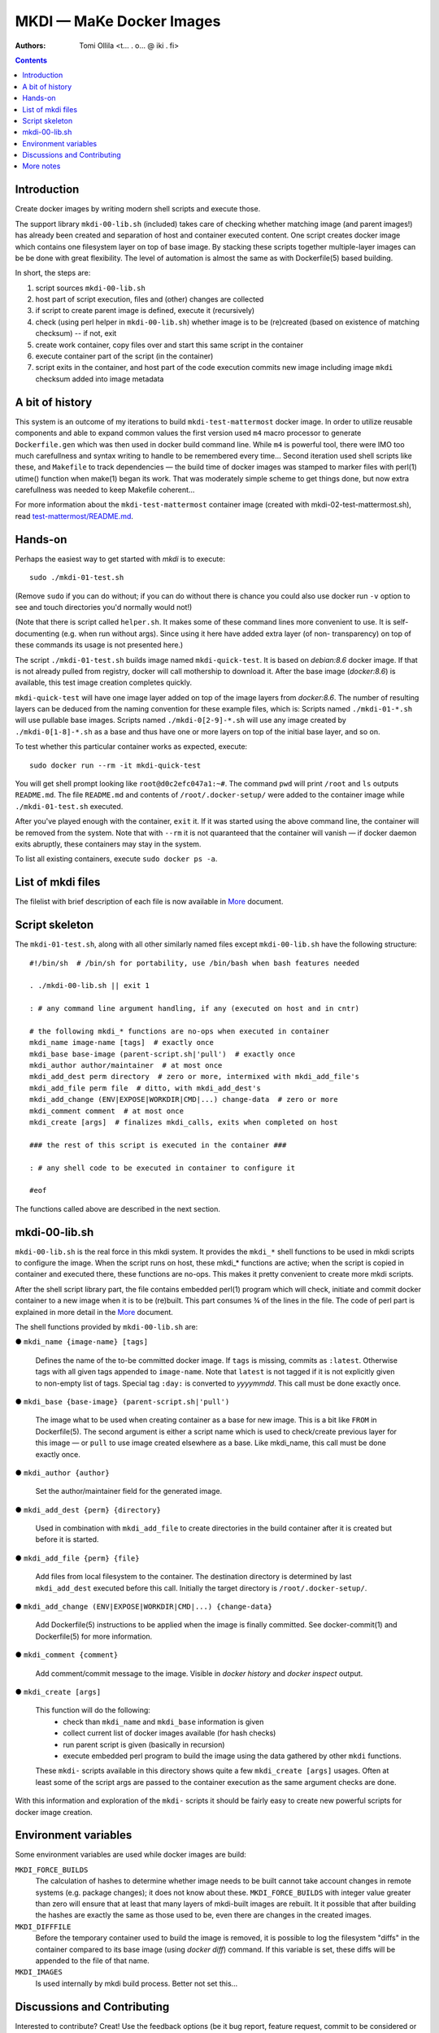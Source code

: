
MKDI — MaKe Docker Images
=========================

:Authors:        Tomi Ollila  <t… . o… @ iki . fi>

.. contents::


Introduction
------------

Create docker images by writing modern shell scripts and execute those.

The support library ``mkdi-00-lib.sh`` (included) takes care of checking
whether matching image (and parent images!) has already been created and
separation of host and container executed content. One script creates
docker image which contains one filesystem layer on top of base image.
By stacking these scripts together multiple-layer images can be be
done with great flexibility. The level of automation is almost the
same as with Dockerfile(5) based building.


In short, the steps are:

#. script sources ``mkdi-00-lib.sh``

#. host part of script execution, files and (other) changes are collected

#. if script to create parent image is defined, execute it (recursively)

#. check (using perl helper in ``mkdi-00-lib.sh``) whether image is to be
   (re)created (based on existence of matching checksum) -- if not, exit

#. create work container, copy files over and start this same script in
   the container

#. execute container part of the script (in the container)

#. script exits in the container, and host part of the code execution
   commits new image including image ``mkdi`` checksum added into image
   metadata


A bit of history
----------------

This system is an outcome of my iterations to build ``mkdi-test-mattermost``
docker image. In order to utilize reusable components and able to
expand common values the first version used ``m4`` macro processor to
generate ``Dockerfile.gen`` which was then used in docker build command
line. While ``m4`` is powerful tool, there were IMO too much carefullness
and syntax writing to handle to be remembered every time...
Second iteration used shell scripts like these, and ``Makefile`` to
track dependencies — the build time of docker images was stamped to
marker files with perl(1) utime() function when make(1) began its
work. That was moderately simple scheme to get things done, but now
extra carefullness was needed to keep Makefile coherent...

For more information about the ``mkdi-test-mattermost`` container image
(created with mkdi-02-test-mattermost.sh), read
`test-mattermost/README.md <test-mattermost/README.md>`_.


Hands-on
--------

Perhaps the easiest way to get started with *mkdi* is to execute::

  sudo ./mkdi-01-test.sh

(Remove ``sudo`` if you can do without; if you can do without there is
chance you could also use docker run ``-v`` option to see and touch
directories you'd normally would not!)

(Note that there is script called ``helper.sh``. It makes some of these
command lines more convenient to use. It is self-documenting (e.g. when
run without args). Since using it here have added extra layer (of non-
transparency) on top of these commands its usage is not presented here.)

The script ``./mkdi-01-test.sh`` builds image named ``mkdi-quick-test``.
It is based on *debian:8.6* docker image. If that is not already pulled
from registry, docker will call mothership to download it. After the base
image (*docker:8.6*) is available, this test image creation completes
quickly.

``mkdi-quick-test`` will have one image layer added on top of the image
layers from *docker:8.6*. The number of resulting layers can be deduced
from the naming convention for these example files, which is:
Scripts named ``./mkdi-01-*.sh`` will use pullable base images.
Scripts named ``./mkdi-0[2-9]-*.sh`` will use any image created by
``./mkdi-0[1-8]-*.sh`` as a base and thus have one or more layers on top of
the initial base layer, and so on.

To test whether this particular container works as expected, execute::

  sudo docker run --rm -it mkdi-quick-test

You will get shell prompt looking like ``root@d0c2efc047a1:~#``.
The command ``pwd`` will print ``/root`` and ``ls`` outputs ``README.md``.
The file ``README.md`` and contents of ``/root/.docker-setup/`` were
added to the container image while ``./mkdi-01-test.sh`` executed.

After you've played enough with the container, ``exit`` it. If it was
started using the above command line, the container will be removed
from the system. Note that with ``--rm`` it is not quaranteed that the
container will vanish — if docker daemon exits abruptly, these
containers may stay in the system.

To list all existing containers, execute ``sudo docker ps -a``.


List of mkdi files
------------------

The filelist with brief description of each file is now available in
`More <More.rst>`_ document.


Script skeleton
---------------

The ``mkdi-01-test.sh``, along with all other similarly named files
except ``mkdi-00-lib.sh`` have the following structure::

  #!/bin/sh  # /bin/sh for portability, use /bin/bash when bash features needed

  . ./mkdi-00-lib.sh || exit 1

  : # any command line argument handling, if any (executed on host and in cntr)

  # the following mkdi_* functions are no-ops when executed in container
  mkdi_name image-name [tags]  # exactly once
  mkdi_base base-image (parent-script.sh|'pull')  # exactly once
  mkdi_author author/maintainer  # at most once
  mkdi_add_dest perm directory  # zero or more, intermixed with mkdi_add_file's
  mkdi_add_file perm file  # ditto, with mkdi_add_dest's
  mkdi_add_change (ENV|EXPOSE|WORKDIR|CMD|...) change-data  # zero or more
  mkdi_comment comment  # at most once
  mkdi_create [args]  # finalizes mkdi_calls, exits when completed on host

  ### the rest of this script is executed in the container ###

  : # any shell code to be executed in container to configure it

  #eof

The functions called above are described in the next section.


mkdi-00-lib.sh
--------------

``mkdi-00-lib.sh`` is the real force in this mkdi system. It provides the
``mkdi_*`` shell functions to be used in mkdi scripts to configure the
image. When the script runs on host, these mkdi_* functions are active;
when the script is copied in container and executed there, these functions
are no-ops. This makes it pretty convenient to create more mkdi scripts.

After the shell script library part, the file contains embedded perl(1)
program which will check, initiate and commit docker container to a
new image when it is to be (re)built. This part consumes ¾ of the lines
in the file. The code of perl part is explained in more detail in
the `More <More.rst>`_ document.

The shell functions provided by ``mkdi-00-lib.sh`` are:

● ``mkdi_name {image-name} [tags]``

  Defines the name of the to-be committed docker image. If ``tags`` is
  missing, commits as ``:latest``. Otherwise tags with all given tags
  appended to ``image-name``. Note that ``latest`` is not tagged if it is
  not explicitly given to non-empty list of tags. Special tag ``:day:``
  is converted to *yyyymmdd*. This call must be done exactly once.

● ``mkdi_base {base-image} (parent-script.sh|'pull')``

  The image what to be used when creating container as a base for new
  image. This is a bit like ``FROM`` in Dockerfile(5). The second argument
  is either a script name which is used to check/create previous layer for
  this image — or ``pull`` to use image created elsewhere as a base.
  Like mkdi_name, this call must be done exactly once.

● ``mkdi_author {author}``

  Set the author/maintainer field for the generated image.

● ``mkdi_add_dest {perm} {directory}``

  Used in combination with ``mkdi_add_file`` to create directories in the
  build container after it is created but before it is started.

● ``mkdi_add_file {perm} {file}``

  Add files from local filesystem to the container. The destination
  directory is determined by last ``mkdi_add_dest`` executed before this
  call. Initially the target directory is ``/root/.docker-setup/``.

● ``mkdi_add_change (ENV|EXPOSE|WORKDIR|CMD|...) {change-data}``

  Add Dockerfile(5) instructions to be applied when the image is finally
  committed. See docker-commit(1) and Dockerfile(5) for more information.

● ``mkdi_comment {comment}``

  Add comment/commit message to the image. Visible in *docker history*
  and *docker inspect* output.

● ``mkdi_create [args]``

  This function will do the following:
    * check than ``mkdi_name`` and ``mkdi_base`` information is given
    * collect current list of docker images available (for hash checks)
    * run parent script is given (basically in recursion)
    * execute embedded perl program to build the image using the data
      gathered by other ``mkdi`` functions.

  These ``mkdi-`` scripts available in this directory shows quite a few
  ``mkdi_create [args]`` usages. Often at least some of the script args are
  passed to the container execution as the same argument checks are done.

With this information and exploration of the ``mkdi-`` scripts it should
be fairly easy to create new powerful scripts for docker image creation.


Environment variables
---------------------

Some environment variables are used while docker images are build:

``MKDI_FORCE_BUILDS``
  The calculation of hashes to determine whether image needs to be built
  cannot take account changes in remote systems (e.g. package changes);
  it does not know about these. ``MKDI_FORCE_BUILDS`` with integer value
  greater than zero will ensure that at least that many layers of
  mkdi-built images are rebuilt. It it possible that after building the
  hashes are exactly the same as those used to be, even there are changes
  in the created images.

``MKDI_DIFFFILE``
  Before the temporary container used to build the image is removed, it
  is possible to log the filesystem "diffs" in the container compared
  to its base image (using *docker diff*) command. If this variable is set,
  these diffs will be appended to the file of that name.

``MKDI_IMAGES``
  Is used internally by mkdi build process. Better not set this…


Discussions and Contributing
----------------------------

Interested to contribute? Creat! Use the feedback options (be it bug
report, feature request, commit to be considered or general discussion)
provided by these repository frontends. When narrower audience is preferred,
send email to the address resolved from the top of this page.
Any kind of public discussion is welcome — there are no stupid questions,
just stupid people…


More notes
----------

The ``ONBUILD`` instructions (if any) in the base image(s) are not
processed when starting container. Theoretically those could be read
using docker inspect and applied… if docker create could support
applying ONBUILDs that would make things simpler.

Mkdi build attempts to ensure dangling wip-containers are removed after
build, but this may fail due to e.g. abrupt system shutdown (or sigkill).
If rebuild fails due to this happening, just ``docker rm`` the related
container and retry.

One may also encounter "dangling" docker images after builds; i.e. images
that have lost their tags when those are given to other images. Such
containers may be removed with powerful footg^H^H^H^H^H^H command line
``sudo docker images --filter dangling=true -q | xargs sudo docker rmi``

Sometimes there is need to generate files to the image during the build
process. If possible those should be created during execution in container;
that makes the process more robust and easier to reproduce. Some special
cases it might be more feasible to e.g. build executable from c source
on host (instead of creating build environment in container), but that
makes (re)creation depend on host features -- evaluate case-by-case
whether such thing can be used. Possible cases include: throwup demo,
hand-tailored image for legacy system support and so on…
